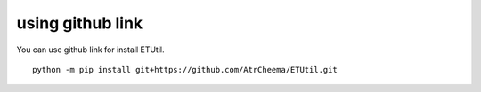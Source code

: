 using github link
=================
You can use github link for install ETUtil.
::
    python -m pip install git+https://github.com/AtrCheema/ETUtil.git